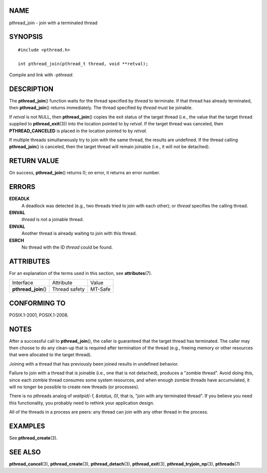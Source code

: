 NAME
====

pthread_join - join with a terminated thread

SYNOPSIS
========

::

   #include <pthread.h>

   int pthread_join(pthread_t thread, void **retval);

Compile and link with *-pthread*.

DESCRIPTION
===========

The **pthread_join**\ () function waits for the thread specified by
*thread* to terminate. If that thread has already terminated, then
**pthread_join**\ () returns immediately. The thread specified by
*thread* must be joinable.

If *retval* is not NULL, then **pthread_join**\ () copies the exit
status of the target thread (i.e., the value that the target thread
supplied to **pthread_exit**\ (3)) into the location pointed to by
*retval*. If the target thread was canceled, then **PTHREAD_CANCELED**
is placed in the location pointed to by *retval*.

If multiple threads simultaneously try to join with the same thread, the
results are undefined. If the thread calling **pthread_join**\ () is
canceled, then the target thread will remain joinable (i.e., it will not
be detached).

RETURN VALUE
============

On success, **pthread_join**\ () returns 0; on error, it returns an
error number.

ERRORS
======

**EDEADLK**
   A deadlock was detected (e.g., two threads tried to join with each
   other); or *thread* specifies the calling thread.

**EINVAL**
   *thread* is not a joinable thread.

**EINVAL**
   Another thread is already waiting to join with this thread.

**ESRCH**
   No thread with the ID *thread* could be found.

ATTRIBUTES
==========

For an explanation of the terms used in this section, see
**attributes**\ (7).

==================== ============= =======
Interface            Attribute     Value
**pthread_join**\ () Thread safety MT-Safe
==================== ============= =======

CONFORMING TO
=============

POSIX.1-2001, POSIX.1-2008.

NOTES
=====

After a successful call to **pthread_join**\ (), the caller is
guaranteed that the target thread has terminated. The caller may then
choose to do any clean-up that is required after termination of the
thread (e.g., freeing memory or other resources that were allocated to
the target thread).

Joining with a thread that has previously been joined results in
undefined behavior.

Failure to join with a thread that is joinable (i.e., one that is not
detached), produces a "zombie thread". Avoid doing this, since each
zombie thread consumes some system resources, and when enough zombie
threads have accumulated, it will no longer be possible to create new
threads (or processes).

There is no pthreads analog of *waitpid(-1, &status, 0)*, that is, "join
with any terminated thread". If you believe you need this functionality,
you probably need to rethink your application design.

All of the threads in a process are peers: any thread can join with any
other thread in the process.

EXAMPLES
========

See **pthread_create**\ (3).

SEE ALSO
========

**pthread_cancel**\ (3), **pthread_create**\ (3),
**pthread_detach**\ (3), **pthread_exit**\ (3),
**pthread_tryjoin_np**\ (3), **pthreads**\ (7)
